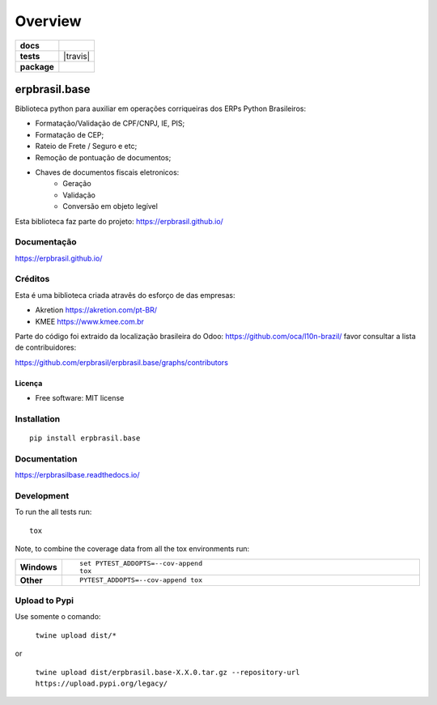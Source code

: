 ========
Overview
========

.. start-badges

.. list-table::
    :stub-columns: 1

    * - docs
      - |docs|
    * - tests
      - | |travis| |appveyor| |codecov|
    * - package
      - | |version| |wheel| |supported-versions| |supported-implementations|
        | |commits-since|
.. |docs| image:: https://readthedocs.org/projects/erpbrasilbase/badge/?style=flat
    :target: https://readthedocs.org/projects/erpbrasilbase
    :alt: Documentation Status

.. |appveyor| image:: https://ci.appveyor.com/api/projects/status/github/erpbrasil/erpbrasil.base?branch=master&svg=true
    :alt: AppVeyor Build Status
    :target: https://ci.appveyor.com/project/erpbrasil/erpbrasil.base

.. |codecov| image:: https://codecov.io/gh/erpbrasil/erpbrasil.base/branch/master/graphs/badge.svg?branch=master
    :alt: Coverage Status
    :target: https://codecov.io/github/erpbrasil/erpbrasil.base

.. |version| image:: https://img.shields.io/pypi/v/erpbrasil.base.svg
    :alt: PyPI Package latest release
    :target: https://pypi.org/project/erpbrasil.base

.. |commits-since| image:: https://img.shields.io/github/commits-since/erpbrasil/erpbrasil.base/vvv2.3.2...svg
    :alt: Commits since latest release
    :target: https://github.com/erpbrasil/erpbrasil.base/compare/v1.0.0...master

.. |wheel| image:: https://img.shields.io/pypi/wheel/erpbrasil.base.svg
    :alt: PyPI Wheel
    :target: https://pypi.org/project/erpbrasil.base

.. |supported-versions| image:: https://img.shields.io/pypi/pyversions/erpbrasil.base.svg
    :alt: Supported versions
    :target: https://pypi.org/project/erpbrasil.base

.. |supported-implementations| image:: https://img.shields.io/pypi/implementation/erpbrasil.base.svg
    :alt: Supported implementations
    :target: https://pypi.org/project/erpbrasil.base


.. end-badges

erpbrasil.base
##############

Biblioteca python para auxiliar em operações corriqueiras dos ERPs Python Brasileiros:

* Formatação/Validação de CPF/CNPJ, IE, PIS;
* Formatação de CEP;
* Rateio de Frete / Seguro e etc;
* Remoção de pontuação de documentos;
* Chaves de documentos fiscais eletronicos:
    * Geração
    * Validação
    * Conversão em objeto legível

Esta biblioteca faz parte do projeto: https://erpbrasil.github.io/

Documentação
============

https://erpbrasil.github.io/

Créditos
========

Esta é uma biblioteca criada atravês do esforço de das empresas:

* Akretion https://akretion.com/pt-BR/
* KMEE https://www.kmee.com.br

Parte do código foi extraido da localização brasileira do Odoo: https://github.com/oca/l10n-brazil/ favor consultar a lista de contribuidores:

https://github.com/erpbrasil/erpbrasil.base/graphs/contributors

Licença
~~~~~~~

* Free software: MIT license

Installation
============

::

    pip install erpbrasil.base

Documentation
=============


https://erpbrasilbase.readthedocs.io/


Development
===========

To run the all tests run::

    tox

Note, to combine the coverage data from all the tox environments run:

.. list-table::
    :widths: 10 90
    :stub-columns: 1

    - - Windows
      - ::

            set PYTEST_ADDOPTS=--cov-append
            tox

    - - Other
      - ::

            PYTEST_ADDOPTS=--cov-append tox

Upload to Pypi
==============

Use somente o comando:

 ``twine upload dist/*``

or

 ``twine upload dist/erpbrasil.base-X.X.0.tar.gz --repository-url https://upload.pypi.org/legacy/``
